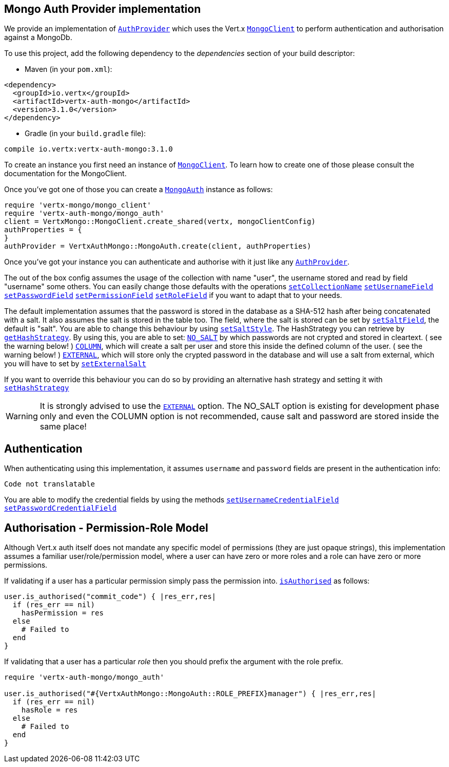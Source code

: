 == Mongo Auth Provider implementation

We provide an implementation of `link:../../vertx-auth-common/ruby/yardoc/VertxAuthCommon/AuthProvider.html[AuthProvider]` which uses the Vert.x `link:../../vertx-mongo-client/ruby/yardoc/VertxMongo/MongoClient.html[MongoClient]`
to perform authentication and authorisation against a MongoDb.

To use this project, add the following
dependency to the _dependencies_ section of your build descriptor:

* Maven (in your `pom.xml`):

[source,xml,subs="+attributes"]
----
<dependency>
  <groupId>io.vertx</groupId>
  <artifactId>vertx-auth-mongo</artifactId>
  <version>3.1.0</version>
</dependency>
----

* Gradle (in your `build.gradle` file):

[source,groovy,subs="+attributes"]
----
compile io.vertx:vertx-auth-mongo:3.1.0
----

To create an instance you first need an instance of `link:../../vertx-mongo-client/ruby/yardoc/VertxMongo/MongoClient.html[MongoClient]`. To learn how to create one
of those please consult the documentation for the MongoClient.

Once you've got one of those you can create a `link:yardoc/VertxAuthMongo/MongoAuth.html[MongoAuth]` instance as follows:

[source,java]
----
require 'vertx-mongo/mongo_client'
require 'vertx-auth-mongo/mongo_auth'
client = VertxMongo::MongoClient.create_shared(vertx, mongoClientConfig)
authProperties = {
}
authProvider = VertxAuthMongo::MongoAuth.create(client, authProperties)

----

Once you've got your instance you can authenticate and authorise with it just like any `link:../../vertx-auth-common/ruby/yardoc/VertxAuthCommon/AuthProvider.html[AuthProvider]`.

The out of the box config assumes the usage of the collection with name "user", the username stored and read by field "username"
some others. You can easily change those defaults with the operations
`link:yardoc/VertxAuthMongo/MongoAuth.html#set_collection_name-instance_method[setCollectionName]`
`link:yardoc/VertxAuthMongo/MongoAuth.html#set_username_field-instance_method[setUsernameField]`
`link:yardoc/VertxAuthMongo/MongoAuth.html#set_password_field-instance_method[setPasswordField]`
`link:yardoc/VertxAuthMongo/MongoAuth.html#set_permission_field-instance_method[setPermissionField]`
`link:yardoc/VertxAuthMongo/MongoAuth.html#set_role_field-instance_method[setRoleField]`
if you want to adapt that to your needs.

The default implementation assumes that the password is stored in the database as a SHA-512 hash after being
concatenated with a salt. It also assumes the salt is stored in the table too. The field, where the salt is
stored can be set by `link:yardoc/VertxAuthMongo/MongoAuth.html#set_salt_field-instance_method[setSaltField]`, the default is "salt".
You are able to change this behaviour by using `link:yardoc/VertxAuthMongo/HashStrategy.html#set_salt_style-instance_method[setSaltStyle]`.
The HashStrategy you can retrieve by  `link:yardoc/VertxAuthMongo/MongoAuth.html#get_hash_strategy-instance_method[getHashStrategy]`.
By using this, you are able to set:
`link:todo[NO_SALT]` by which passwords are not crypted and stored
in cleartext. ( see the warning below! )
`link:todo[COLUMN]`, which will create a salt per user and store this
inside the defined column of the user. ( see the warning below! )
`link:todo[EXTERNAL]`, which will store only the crypted password in the
database and will use a salt from external, which you will have to set by `link:yardoc/VertxAuthMongo/HashStrategy.html#set_external_salt-instance_method[setExternalSalt]`

If you want to override this behaviour you can do so by providing an alternative hash strategy and setting it with
 `link:yardoc/VertxAuthMongo/MongoAuth.html#set_hash_strategy-instance_method[setHashStrategy]`

WARNING: It is strongly advised to use the `link:todo[EXTERNAL]` option.
The NO_SALT option is existing for development phase only and even the COLUMN option is not recommended, cause
salt and password are stored inside the same place!

== Authentication

When authenticating using this implementation, it assumes `username` and `password` fields are present in the
authentication info:

[source,java]
----
Code not translatable
----
You are able to modify the credential fields by using the methods
`link:yardoc/VertxAuthMongo/MongoAuth.html#set_username_credential_field-instance_method[setUsernameCredentialField]`
`link:yardoc/VertxAuthMongo/MongoAuth.html#set_password_credential_field-instance_method[setPasswordCredentialField]`

== Authorisation - Permission-Role Model

Although Vert.x auth itself does not mandate any specific model of permissions (they are just opaque strings), this
implementation assumes a familiar user/role/permission model, where a user can have zero or more roles and a role
can have zero or more permissions.

If validating if a user has a particular permission simply pass the permission into.
`link:../../vertx-auth-common/ruby/yardoc/VertxAuthCommon/User.html#is_authorised-instance_method[isAuthorised]` as follows:

[source,java]
----

user.is_authorised("commit_code") { |res_err,res|
  if (res_err == nil)
    hasPermission = res
  else
    # Failed to
  end
}


----

If validating that a user has a particular _role_ then you should prefix the argument with the role prefix.

[source,java]
----
require 'vertx-auth-mongo/mongo_auth'

user.is_authorised("#{VertxAuthMongo::MongoAuth::ROLE_PREFIX}manager") { |res_err,res|
  if (res_err == nil)
    hasRole = res
  else
    # Failed to
  end
}


----